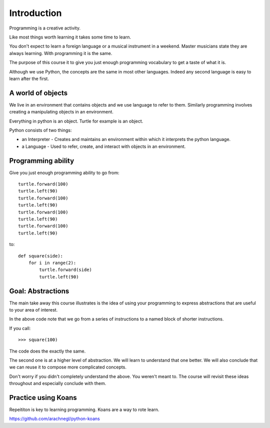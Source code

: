 Introduction
************

Programming is a creative activity.

Like most things worth learning it takes some time to learn.

You don't expect to learn a foreign language or a musical instrument in
a weekend. Master musicians state they are always learning. With programming it
is the same.

The purpose of this course it to give you just enough programming vocabulary to
get a taste of what it is.

Although we use Python, the concepts are the same in most other languages.
Indeed any second language is easy to learn after the first.

A world of objects
==================

We live in an environment that contains objects and we use language to refer to them. Similarly programming involves creating a manipulating objects in an environment.

Everything in python is an object. Turtle for example is an object.

Python consists of two things:

* an Interpreter - Creates and maintains an environment within which it interprets the python language.
* a Language - Used to refer, create, and interact with objects in an environment.


Programming ability 
===================

Give you just enough programming ability to go from::

    turtle.forward(100)
    turtle.left(90)
    turtle.forward(100)
    turtle.left(90)
    turtle.forward(100)
    turtle.left(90)
    turtle.forward(100)
    turtle.left(90)

to::

    def square(side):
        for i in range(2):
            turtle.forward(side)
            turtle.left(90)


Goal: Abstractions
==================

The main take away this course illustrates is the idea of using your
programming to express abstractions that are useful to your area of interest.

In the above code note that we go from a series of instructions to a named
block of shorter instructions. 

If you call::

    >>> square(100)

The code does the exactly the same. 

The second one is at a higher level of abstraction. We will learn to understand
that one better. We will also conclude that we can reuse it to compose more
complicated concepts.

Don't worry if you didn't completely understand the above. You weren't meant
to. The course will revisit these ideas throughout and especially conclude with
them.

Practice using Koans
====================

Repeititon is key to learning programming. Koans are a way to rote learn.

https://github.com/arachnegl/python-koans
